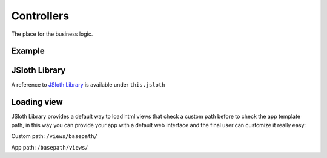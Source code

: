 ##################
Controllers
##################

The place for the business logic.

******************
Example
******************

.. code-block:: javascript
   :linenos:

    import Controller from "../../core/abstract/controller";
    import { Request, Response } from "express";

    /**
    * Core Controller Routes
    * 
    * @basepath /something/
    */
    export default class CoreController extends Controller {

        /*** Configure endpoints */
        protected routes(): void {

               /**
                * Some description.
                *
                * @param req {Request} The request object.
                * @param res {Response} The response object.
                */
            this.router.get("/", (req: Request, res: Response) => {
                res.send("Hello World!!!");
            });
        }

    }

******************
JSloth Library
******************
A reference to `JSloth Library`_ is available under ``this.jsloth``

.. _JSloth Library: :doc:`jsloth`

******************
Loading view
******************
JSloth Library provides a default way to load html views that check a custom path before to check the app template path, in this way you can provide your app with a default web interface and the final user can customize it really easy:

Custom path: ``/views/basepath/``

App path: ``/basepath/views/``

.. code-block:: javascript
   :linenos:

    this.jsloth.path.get(this.appName, "index.ejs").then((path) => {
        res.render(path);
    });